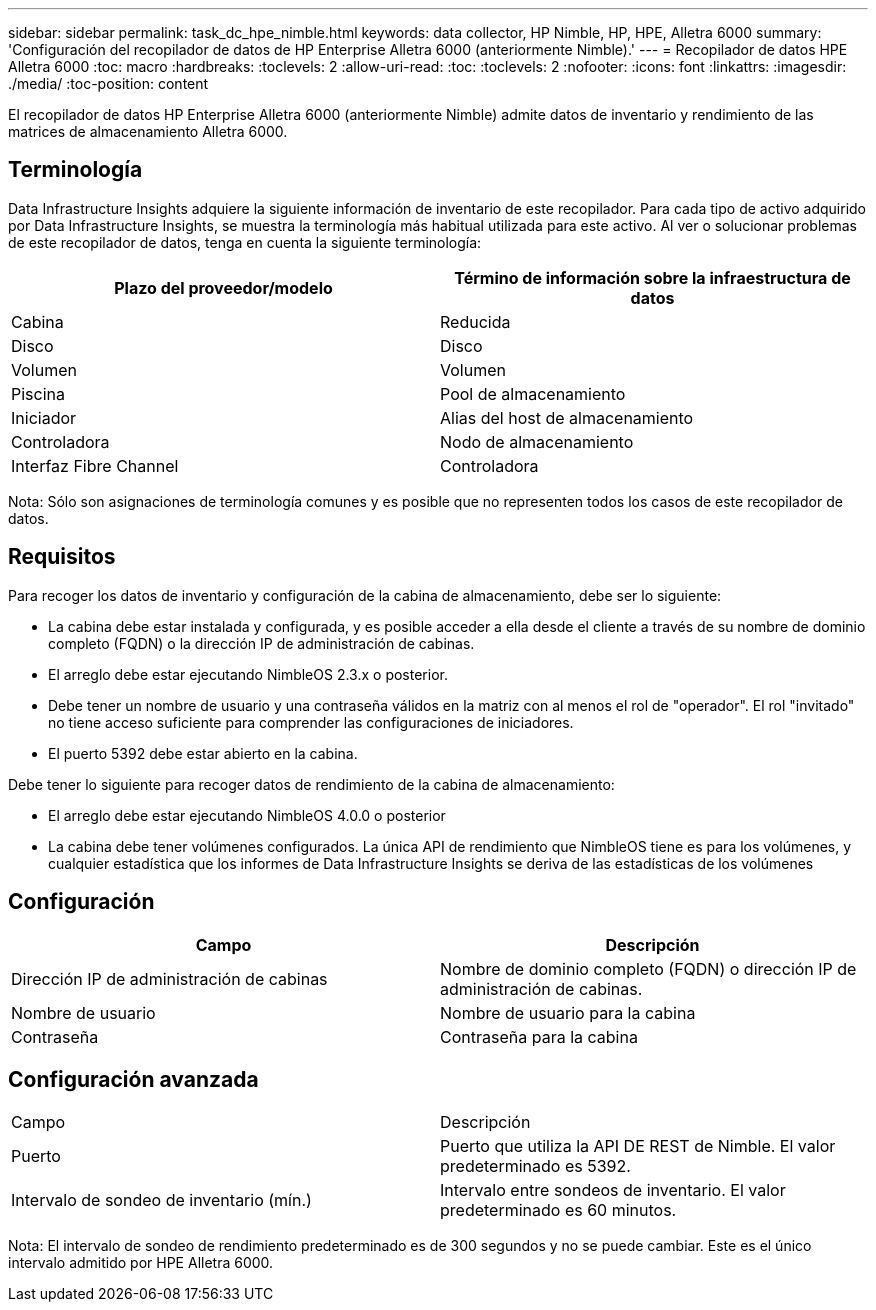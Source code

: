 ---
sidebar: sidebar 
permalink: task_dc_hpe_nimble.html 
keywords: data collector, HP Nimble, HP, HPE, Alletra 6000 
summary: 'Configuración del recopilador de datos de HP Enterprise Alletra 6000 (anteriormente Nimble).' 
---
= Recopilador de datos HPE Alletra 6000
:toc: macro
:hardbreaks:
:toclevels: 2
:allow-uri-read: 
:toc: 
:toclevels: 2
:nofooter: 
:icons: font
:linkattrs: 
:imagesdir: ./media/
:toc-position: content


[role="lead"]
El recopilador de datos HP Enterprise Alletra 6000 (anteriormente Nimble) admite datos de inventario y rendimiento de las matrices de almacenamiento Alletra 6000.



== Terminología

Data Infrastructure Insights adquiere la siguiente información de inventario de este recopilador. Para cada tipo de activo adquirido por Data Infrastructure Insights, se muestra la terminología más habitual utilizada para este activo. Al ver o solucionar problemas de este recopilador de datos, tenga en cuenta la siguiente terminología:

[cols="2*"]
|===
| Plazo del proveedor/modelo | Término de información sobre la infraestructura de datos 


| Cabina | Reducida 


| Disco | Disco 


| Volumen | Volumen 


| Piscina | Pool de almacenamiento 


| Iniciador | Alias del host de almacenamiento 


| Controladora | Nodo de almacenamiento 


| Interfaz Fibre Channel | Controladora 
|===
Nota: Sólo son asignaciones de terminología comunes y es posible que no representen todos los casos de este recopilador de datos.



== Requisitos

Para recoger los datos de inventario y configuración de la cabina de almacenamiento, debe ser lo siguiente:

* La cabina debe estar instalada y configurada, y es posible acceder a ella desde el cliente a través de su nombre de dominio completo (FQDN) o la dirección IP de administración de cabinas.
* El arreglo debe estar ejecutando NimbleOS 2.3.x o posterior.
* Debe tener un nombre de usuario y una contraseña válidos en la matriz con al menos el rol de "operador". El rol "invitado" no tiene acceso suficiente para comprender las configuraciones de iniciadores.
* El puerto 5392 debe estar abierto en la cabina.


Debe tener lo siguiente para recoger datos de rendimiento de la cabina de almacenamiento:

* El arreglo debe estar ejecutando NimbleOS 4.0.0 o posterior
* La cabina debe tener volúmenes configurados. La única API de rendimiento que NimbleOS tiene es para los volúmenes, y cualquier estadística que los informes de Data Infrastructure Insights se deriva de las estadísticas de los volúmenes




== Configuración

[cols="2*"]
|===
| Campo | Descripción 


| Dirección IP de administración de cabinas | Nombre de dominio completo (FQDN) o dirección IP de administración de cabinas. 


| Nombre de usuario | Nombre de usuario para la cabina 


| Contraseña | Contraseña para la cabina 
|===


== Configuración avanzada

|===


| Campo | Descripción 


| Puerto | Puerto que utiliza la API DE REST de Nimble. El valor predeterminado es 5392. 


| Intervalo de sondeo de inventario (mín.) | Intervalo entre sondeos de inventario. El valor predeterminado es 60 minutos. 
|===
Nota: El intervalo de sondeo de rendimiento predeterminado es de 300 segundos y no se puede cambiar. Este es el único intervalo admitido por HPE Alletra 6000.
